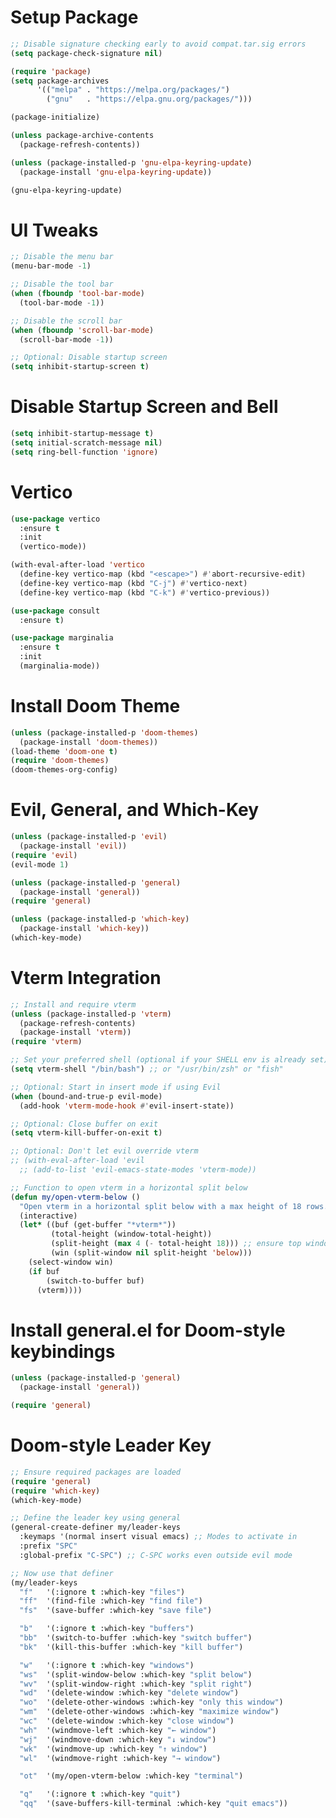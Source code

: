 * Setup Package
#+BEGIN_SRC emacs-lisp
;; Disable signature checking early to avoid compat.tar.sig errors
(setq package-check-signature nil)

(require 'package)
(setq package-archives
      '(("melpa" . "https://melpa.org/packages/")
        ("gnu"   . "https://elpa.gnu.org/packages/")))

(package-initialize)

(unless package-archive-contents
  (package-refresh-contents))

(unless (package-installed-p 'gnu-elpa-keyring-update)
  (package-install 'gnu-elpa-keyring-update))

(gnu-elpa-keyring-update)
#+END_SRC
* UI Tweaks

#+BEGIN_SRC emacs-lisp
;; Disable the menu bar
(menu-bar-mode -1)

;; Disable the tool bar
(when (fboundp 'tool-bar-mode)
  (tool-bar-mode -1))

;; Disable the scroll bar
(when (fboundp 'scroll-bar-mode)
  (scroll-bar-mode -1))

;; Optional: Disable startup screen
(setq inhibit-startup-screen t)
#+END_SRC

* Disable Startup Screen and Bell
#+BEGIN_SRC emacs-lisp
(setq inhibit-startup-message t)
(setq initial-scratch-message nil)
(setq ring-bell-function 'ignore)
#+END_SRC

* Vertico
#+BEGIN_SRC emacs-lisp
(use-package vertico
  :ensure t
  :init
  (vertico-mode))

(with-eval-after-load 'vertico
  (define-key vertico-map (kbd "<escape>") #'abort-recursive-edit)
  (define-key vertico-map (kbd "C-j") #'vertico-next)
  (define-key vertico-map (kbd "C-k") #'vertico-previous))

(use-package consult
  :ensure t)

(use-package marginalia
  :ensure t
  :init
  (marginalia-mode))
#+END_SRC

* Install Doom Theme
#+BEGIN_SRC emacs-lisp
(unless (package-installed-p 'doom-themes)
  (package-install 'doom-themes))
(load-theme 'doom-one t)
(require 'doom-themes)
(doom-themes-org-config)
#+END_SRC

* Evil, General, and Which-Key
#+BEGIN_SRC emacs-lisp
(unless (package-installed-p 'evil)
  (package-install 'evil))
(require 'evil)
(evil-mode 1)

(unless (package-installed-p 'general)
  (package-install 'general))
(require 'general)

(unless (package-installed-p 'which-key)
  (package-install 'which-key))
(which-key-mode)
#+END_SRC
* Vterm Integration

#+BEGIN_SRC emacs-lisp
;; Install and require vterm
(unless (package-installed-p 'vterm)
  (package-refresh-contents)
  (package-install 'vterm))
(require 'vterm)

;; Set your preferred shell (optional if your SHELL env is already set)
(setq vterm-shell "/bin/bash") ;; or "/usr/bin/zsh" or "fish"

;; Optional: Start in insert mode if using Evil
(when (bound-and-true-p evil-mode)
  (add-hook 'vterm-mode-hook #'evil-insert-state))

;; Optional: Close buffer on exit
(setq vterm-kill-buffer-on-exit t)

;; Optional: Don't let evil override vterm
;; (with-eval-after-load 'evil
  ;; (add-to-list 'evil-emacs-state-modes 'vterm-mode))

;; Function to open vterm in a horizontal split below
(defun my/open-vterm-below ()
  "Open vterm in a horizontal split below with a max height of 18 rows."
  (interactive)
  (let* ((buf (get-buffer "*vterm*"))
         (total-height (window-total-height))
         (split-height (max 4 (- total-height 18))) ;; ensure top window gets at least 4 rows
         (win (split-window nil split-height 'below)))
    (select-window win)
    (if buf
        (switch-to-buffer buf)
      (vterm))))
#+END_SRC

* Install general.el for Doom-style keybindings
#+BEGIN_SRC emacs-lisp
(unless (package-installed-p 'general)
  (package-install 'general))

(require 'general)
#+END_SRC

* Doom-style Leader Key
#+BEGIN_SRC emacs-lisp
;; Ensure required packages are loaded
(require 'general)
(require 'which-key)
(which-key-mode)

;; Define the leader key using general
(general-create-definer my/leader-keys
  :keymaps '(normal insert visual emacs) ;; Modes to activate in
  :prefix "SPC"
  :global-prefix "C-SPC") ;; C-SPC works even outside evil mode

;; Now use that definer
(my/leader-keys
  "f"   '(:ignore t :which-key "files")
  "ff"  '(find-file :which-key "find file")
  "fs"  '(save-buffer :which-key "save file")

  "b"   '(:ignore t :which-key "buffers")
  "bb"  '(switch-to-buffer :which-key "switch buffer")
  "bk"  '(kill-this-buffer :which-key "kill buffer")

  "w"   '(:ignore t :which-key "windows")
  "ws"  '(split-window-below :which-key "split below")
  "wv"  '(split-window-right :which-key "split right")
  "wd"  '(delete-window :which-key "delete window")
  "wo"  '(delete-other-windows :which-key "only this window")
  "wm"  '(delete-other-windows :which-key "maximize window")
  "wc"  '(delete-window :which-key "close window")
  "wh"  '(windmove-left :which-key "← window")
  "wj"  '(windmove-down :which-key "↓ window")
  "wk"  '(windmove-up :which-key "↑ window")
  "wl"  '(windmove-right :which-key "→ window")

  "ot"  '(my/open-vterm-below :which-key "terminal")

  "q"   '(:ignore t :which-key "quit")
  "qq"  '(save-buffers-kill-terminal :which-key "quit emacs"))
#+END_SRC
